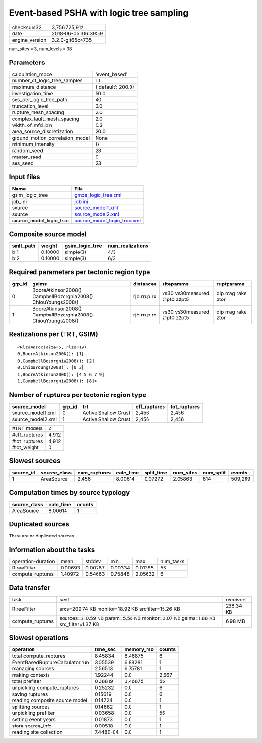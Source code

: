 Event-based PSHA with logic tree sampling
=========================================

============== ===================
checksum32     3,756,725,912      
date           2018-06-05T06:39:59
engine_version 3.2.0-git65c4735   
============== ===================

num_sites = 3, num_levels = 38

Parameters
----------
=============================== ==================
calculation_mode                'event_based'     
number_of_logic_tree_samples    10                
maximum_distance                {'default': 200.0}
investigation_time              50.0              
ses_per_logic_tree_path         40                
truncation_level                3.0               
rupture_mesh_spacing            2.0               
complex_fault_mesh_spacing      2.0               
width_of_mfd_bin                0.2               
area_source_discretization      20.0              
ground_motion_correlation_model None              
minimum_intensity               {}                
random_seed                     23                
master_seed                     0                 
ses_seed                        23                
=============================== ==================

Input files
-----------
======================= ============================================================
Name                    File                                                        
======================= ============================================================
gsim_logic_tree         `gmpe_logic_tree.xml <gmpe_logic_tree.xml>`_                
job_ini                 `job.ini <job.ini>`_                                        
source                  `source_model1.xml <source_model1.xml>`_                    
source                  `source_model2.xml <source_model2.xml>`_                    
source_model_logic_tree `source_model_logic_tree.xml <source_model_logic_tree.xml>`_
======================= ============================================================

Composite source model
----------------------
========= ======= =============== ================
smlt_path weight  gsim_logic_tree num_realizations
========= ======= =============== ================
b11       0.10000 simple(3)       4/3             
b12       0.10000 simple(3)       6/3             
========= ======= =============== ================

Required parameters per tectonic region type
--------------------------------------------
====== ============================================================= =========== ============================= =================
grp_id gsims                                                         distances   siteparams                    ruptparams       
====== ============================================================= =========== ============================= =================
0      BooreAtkinson2008() CampbellBozorgnia2008() ChiouYoungs2008() rjb rrup rx vs30 vs30measured z1pt0 z2pt5 dip mag rake ztor
1      BooreAtkinson2008() CampbellBozorgnia2008() ChiouYoungs2008() rjb rrup rx vs30 vs30measured z1pt0 z2pt5 dip mag rake ztor
====== ============================================================= =========== ============================= =================

Realizations per (TRT, GSIM)
----------------------------

::

  <RlzsAssoc(size=5, rlzs=10)
  0,BooreAtkinson2008(): [1]
  0,CampbellBozorgnia2008(): [2]
  0,ChiouYoungs2008(): [0 3]
  1,BooreAtkinson2008(): [4 5 6 7 9]
  1,CampbellBozorgnia2008(): [8]>

Number of ruptures per tectonic region type
-------------------------------------------
================= ====== ==================== ============ ============
source_model      grp_id trt                  eff_ruptures tot_ruptures
================= ====== ==================== ============ ============
source_model1.xml 0      Active Shallow Crust 2,456        2,456       
source_model2.xml 1      Active Shallow Crust 2,456        2,456       
================= ====== ==================== ============ ============

============= =====
#TRT models   2    
#eff_ruptures 4,912
#tot_ruptures 4,912
#tot_weight   0    
============= =====

Slowest sources
---------------
========= ============ ============ ========= ========== ========= ========= =======
source_id source_class num_ruptures calc_time split_time num_sites num_split events 
========= ============ ============ ========= ========== ========= ========= =======
1         AreaSource   2,456        8.00614   0.07272    2.05863   614       509,269
========= ============ ============ ========= ========== ========= ========= =======

Computation times by source typology
------------------------------------
============ ========= ======
source_class calc_time counts
============ ========= ======
AreaSource   8.00614   1     
============ ========= ======

Duplicated sources
------------------
There are no duplicated sources

Information about the tasks
---------------------------
================== ======= ======= ======= ======= =========
operation-duration mean    stddev  min     max     num_tasks
RtreeFilter        0.00693 0.00267 0.00334 0.01385 56       
compute_ruptures   1.40972 0.54663 0.75848 2.05632 6        
================== ======= ======= ======= ======= =========

Data transfer
-------------
================ ================================================================================ =========
task             sent                                                                             received 
RtreeFilter      srcs=209.74 KB monitor=18.92 KB srcfilter=15.26 KB                               238.34 KB
compute_ruptures sources=210.59 KB param=5.58 KB monitor=2.07 KB gsims=1.88 KB src_filter=1.37 KB 6.98 MB  
================ ================================================================================ =========

Slowest operations
------------------
=============================== ========= ========= ======
operation                       time_sec  memory_mb counts
=============================== ========= ========= ======
total compute_ruptures          8.45834   8.46875   6     
EventBasedRuptureCalculator.run 3.05539   6.88281   1     
managing sources                2.56513   6.75781   1     
making contexts                 1.92244   0.0       2,667 
total prefilter                 0.38819   3.46875   56    
unpickling compute_ruptures     0.25232   0.0       6     
saving ruptures                 0.15619   0.0       6     
reading composite source model  0.14724   0.0       1     
splitting sources               0.14662   0.0       1     
unpickling prefilter            0.03658   0.0       56    
setting event years             0.01873   0.0       1     
store source_info               0.00518   0.0       1     
reading site collection         7.448E-04 0.0       1     
=============================== ========= ========= ======